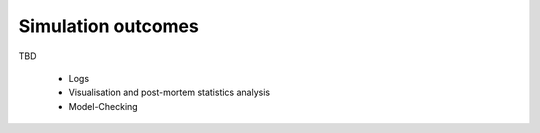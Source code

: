 .. _outcomes:

Simulation outcomes
###################

TBD

 - Logs
 - Visualisation and post-mortem statistics analysis
 - Model-Checking
